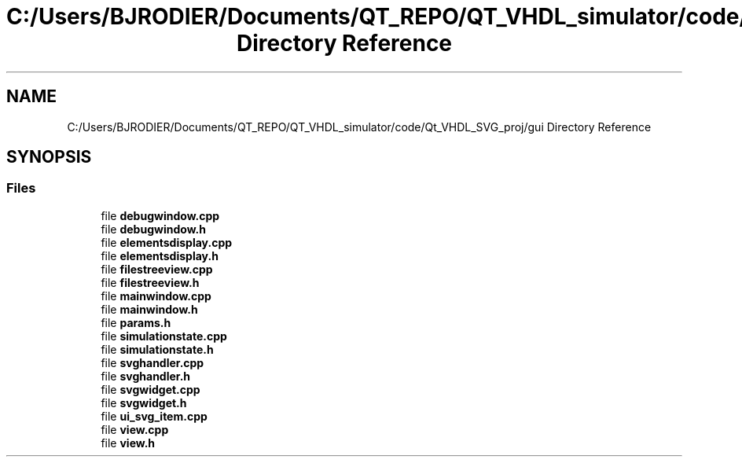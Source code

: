 .TH "C:/Users/BJRODIER/Documents/QT_REPO/QT_VHDL_simulator/code/Qt_VHDL_SVG_proj/gui Directory Reference" 3 "VHDL simulator" \" -*- nroff -*-
.ad l
.nh
.SH NAME
C:/Users/BJRODIER/Documents/QT_REPO/QT_VHDL_simulator/code/Qt_VHDL_SVG_proj/gui Directory Reference
.SH SYNOPSIS
.br
.PP
.SS "Files"

.in +1c
.ti -1c
.RI "file \fBdebugwindow\&.cpp\fP"
.br
.ti -1c
.RI "file \fBdebugwindow\&.h\fP"
.br
.ti -1c
.RI "file \fBelementsdisplay\&.cpp\fP"
.br
.ti -1c
.RI "file \fBelementsdisplay\&.h\fP"
.br
.ti -1c
.RI "file \fBfilestreeview\&.cpp\fP"
.br
.ti -1c
.RI "file \fBfilestreeview\&.h\fP"
.br
.ti -1c
.RI "file \fBmainwindow\&.cpp\fP"
.br
.ti -1c
.RI "file \fBmainwindow\&.h\fP"
.br
.ti -1c
.RI "file \fBparams\&.h\fP"
.br
.ti -1c
.RI "file \fBsimulationstate\&.cpp\fP"
.br
.ti -1c
.RI "file \fBsimulationstate\&.h\fP"
.br
.ti -1c
.RI "file \fBsvghandler\&.cpp\fP"
.br
.ti -1c
.RI "file \fBsvghandler\&.h\fP"
.br
.ti -1c
.RI "file \fBsvgwidget\&.cpp\fP"
.br
.ti -1c
.RI "file \fBsvgwidget\&.h\fP"
.br
.ti -1c
.RI "file \fBui_svg_item\&.cpp\fP"
.br
.ti -1c
.RI "file \fBview\&.cpp\fP"
.br
.ti -1c
.RI "file \fBview\&.h\fP"
.br
.in -1c
